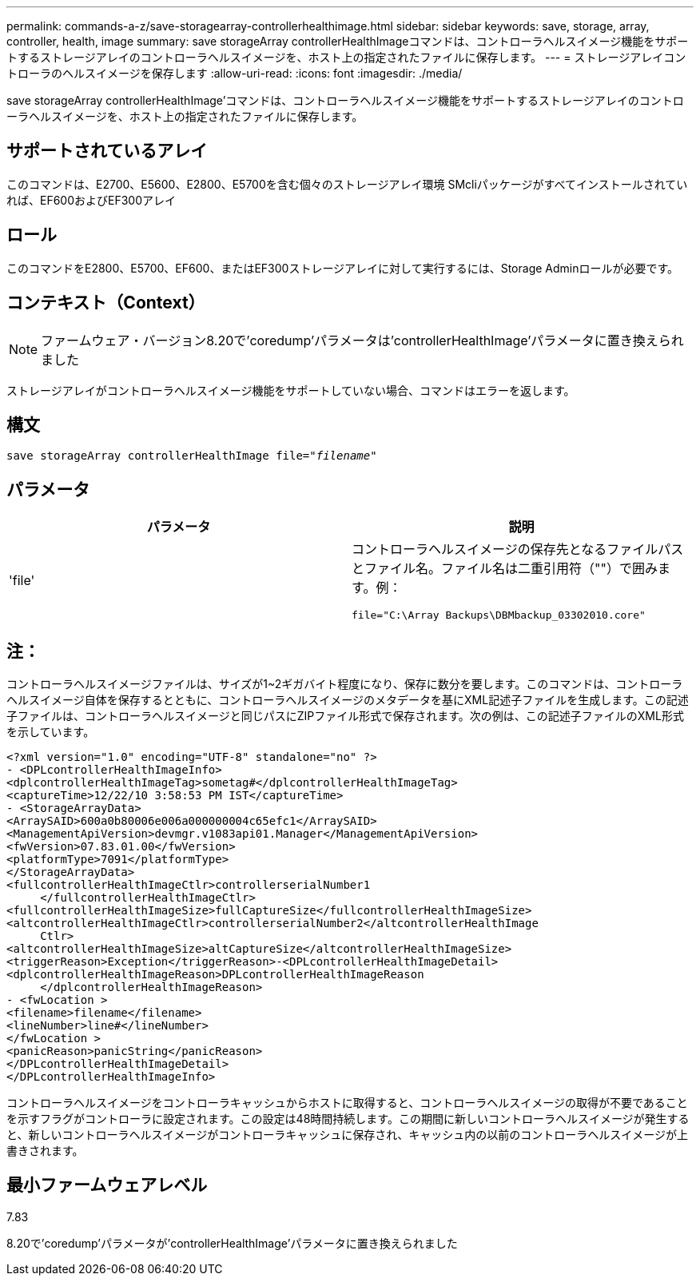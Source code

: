 ---
permalink: commands-a-z/save-storagearray-controllerhealthimage.html 
sidebar: sidebar 
keywords: save, storage, array, controller, health, image 
summary: save storageArray controllerHealthImageコマンドは、コントローラヘルスイメージ機能をサポートするストレージアレイのコントローラヘルスイメージを、ホスト上の指定されたファイルに保存します。 
---
= ストレージアレイコントローラのヘルスイメージを保存します
:allow-uri-read: 
:icons: font
:imagesdir: ./media/


[role="lead"]
save storageArray controllerHealthImage'コマンドは、コントローラヘルスイメージ機能をサポートするストレージアレイのコントローラヘルスイメージを、ホスト上の指定されたファイルに保存します。



== サポートされているアレイ

このコマンドは、E2700、E5600、E2800、E5700を含む個々のストレージアレイ環境 SMcliパッケージがすべてインストールされていれば、EF600およびEF300アレイ



== ロール

このコマンドをE2800、E5700、EF600、またはEF300ストレージアレイに対して実行するには、Storage Adminロールが必要です。



== コンテキスト（Context）

[NOTE]
====
ファームウェア・バージョン8.20で'coredump'パラメータは'controllerHealthImage'パラメータに置き換えられました

====
ストレージアレイがコントローラヘルスイメージ機能をサポートしていない場合、コマンドはエラーを返します。



== 構文

[listing, subs="+macros"]
----
save storageArray controllerHealthImage file=pass:quotes["_filename_"]
----


== パラメータ

[cols="2*"]
|===
| パラメータ | 説明 


 a| 
'file'
 a| 
コントローラヘルスイメージの保存先となるファイルパスとファイル名。ファイル名は二重引用符（""）で囲みます。例：

[listing]
----
file="C:\Array Backups\DBMbackup_03302010.core"
----
|===


== 注：

コントローラヘルスイメージファイルは、サイズが1~2ギガバイト程度になり、保存に数分を要します。このコマンドは、コントローラヘルスイメージ自体を保存するとともに、コントローラヘルスイメージのメタデータを基にXML記述子ファイルを生成します。この記述子ファイルは、コントローラヘルスイメージと同じパスにZIPファイル形式で保存されます。次の例は、この記述子ファイルのXML形式を示しています。

[listing]
----
<?xml version="1.0" encoding="UTF-8" standalone="no" ?>
- <DPLcontrollerHealthImageInfo>
<dplcontrollerHealthImageTag>sometag#</dplcontrollerHealthImageTag>
<captureTime>12/22/10 3:58:53 PM IST</captureTime>
- <StorageArrayData>
<ArraySAID>600a0b80006e006a000000004c65efc1</ArraySAID>
<ManagementApiVersion>devmgr.v1083api01.Manager</ManagementApiVersion>
<fwVersion>07.83.01.00</fwVersion>
<platformType>7091</platformType>
</StorageArrayData>
<fullcontrollerHealthImageCtlr>controllerserialNumber1
     </fullcontrollerHealthImageCtlr>
<fullcontrollerHealthImageSize>fullCaptureSize</fullcontrollerHealthImageSize>
<altcontrollerHealthImageCtlr>controllerserialNumber2</altcontrollerHealthImage
     Ctlr>
<altcontrollerHealthImageSize>altCaptureSize</altcontrollerHealthImageSize>
<triggerReason>Exception</triggerReason>-<DPLcontrollerHealthImageDetail>
<dplcontrollerHealthImageReason>DPLcontrollerHealthImageReason
     </dplcontrollerHealthImageReason>
- <fwLocation >
<filename>filename</filename>
<lineNumber>line#</lineNumber>
</fwLocation >
<panicReason>panicString</panicReason>
</DPLcontrollerHealthImageDetail>
</DPLcontrollerHealthImageInfo>
----
コントローラヘルスイメージをコントローラキャッシュからホストに取得すると、コントローラヘルスイメージの取得が不要であることを示すフラグがコントローラに設定されます。この設定は48時間持続します。この期間に新しいコントローラヘルスイメージが発生すると、新しいコントローラヘルスイメージがコントローラキャッシュに保存され、キャッシュ内の以前のコントローラヘルスイメージが上書きされます。



== 最小ファームウェアレベル

7.83

8.20で'coredump'パラメータが'controllerHealthImage'パラメータに置き換えられました

